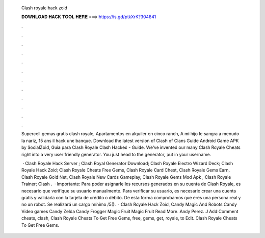  Clash royale hack zoid
  
  
  
  𝐃𝐎𝐖𝐍𝐋𝐎𝐀𝐃 𝐇𝐀𝐂𝐊 𝐓𝐎𝐎𝐋 𝐇𝐄𝐑𝐄 ===> https://is.gd/ptkXrK?304841
  
  
  
  .
  
  
  
  .
  
  
  
  .
  
  
  
  .
  
  
  
  .
  
  
  
  .
  
  
  
  .
  
  
  
  .
  
  
  
  .
  
  
  
  .
  
  
  
  .
  
  
  
  .
  
  Supercell gemas gratis clash royale, Apartamentos en alquiler en cinco ranch, A mi hijo le sangra a menudo la nariz, 15 ans il hack une banque. Download the latest version of Clash of Clans Guide Android Game APK by SocialZoid, Guia para Clash Royale Clash Hacked - Guide. We've invented our many Clash Royale Cheats right into a very user friendly generator. You just head to the generator, put in your username.
  
   · Clash Royale Hack Server ; Clash Royal Generator Download; Clash Royale Electro Wizard Deck; Clash Royale Hack Zoid; Clash Royale Cheats Free Gems, Clash Royale Card Chest, Clash Royale Gems Earn, Clash Royale Gold Net, Clash Royale New Cards Gameplay, Clash Royale Gems Mod Apk , Clash Royale Trainer; Clash .  · Importante: Para poder asignarle los recursos generados en su cuenta de Clash Royale, es necesario que verifique su usuario manualmente. Para verificar su usuario, es necesario crear una cuenta gratis y validarla con la tarjeta de crédito o débito. De esta forma comprobamos que eres una persona real y no un robot. Se realizará un cargo mínimo /5().  · Clash Royale Hack Zoid, Candy Magic And Robots Candy Video games Candy Zelda Candy Frogger Magic Fruit Magic Fruit Read More. Andy Perez. J Add Comment cheats, clash, Clash Royale Cheats To Get Free Gems, free, gems, get, royale, to Edit. Clash Royale Cheats To Get Free Gems.
